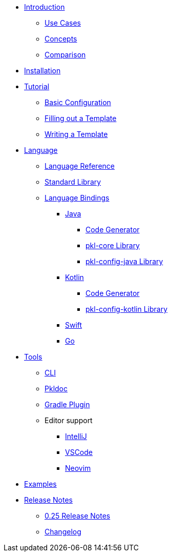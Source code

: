 * xref:introduction:index.adoc[Introduction]
** xref:introduction:use-cases.adoc[Use Cases]
** xref:introduction:concepts.adoc[Concepts]
** xref:introduction:comparison.adoc[Comparison]

* xref:pkl-cli:index.adoc#installation[Installation]

* xref:language-tutorial:index.adoc[Tutorial]
** xref:language-tutorial:01_basic_config.adoc[Basic Configuration]
** xref:language-tutorial:02_filling_out_a_template.adoc[Filling out a Template]
** xref:language-tutorial:03_writing_a_template.adoc[Writing a Template]

* xref:ROOT:language.adoc[Language]
** xref:language-reference:index.adoc[Language Reference]
** xref:ROOT:standard-library.adoc[Standard Library]
** xref:ROOT:language-bindings.adoc[Language Bindings]
*** xref:java-binding:index.adoc[Java]
**** xref:java-binding:codegen.adoc[Code Generator]
**** xref:pkl-core:index.adoc[pkl-core Library]
**** xref:java-binding:pkl-config-java.adoc[pkl-config-java Library]
*** xref:kotlin-binding:index.adoc[Kotlin]
**** xref:kotlin-binding:codegen.adoc[Code Generator]
**** xref:kotlin-binding:pkl-config-kotlin.adoc[pkl-config-kotlin Library]
*** xref:swift:ROOT:index.adoc[Swift]
*** xref:go:ROOT:index.adoc[Go]

* xref:ROOT:tools.adoc[Tools]
** xref:pkl-cli:index.adoc[CLI]
** xref:pkl-doc:index.adoc[Pkldoc]
** xref:pkl-gradle:index.adoc[Gradle Plugin]
** Editor support
*** xref:intellij:ROOT:index.adoc[IntelliJ]
*** xref:vscode:ROOT:index.adoc[VSCode]
*** xref:neovim:ROOT:index.adoc[Neovim]

* xref:ROOT:examples.adoc[Examples]

* xref:release-notes:index.adoc[Release Notes]
** xref:release-notes:0.25.adoc[0.25 Release Notes]
** xref:release-notes:changelog.adoc[Changelog]
